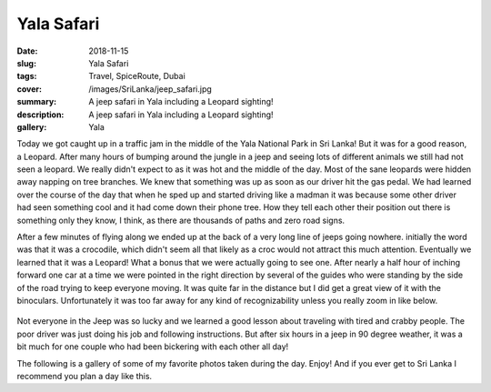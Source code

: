 Yala Safari
===========

:date: 2018-11-15
:slug: Yala Safari
:tags: Travel, SpiceRoute, Dubai
:cover: /images/SriLanka/jeep_safari.jpg
:summary: A jeep safari in Yala including a Leopard sighting!
:description: A jeep safari in Yala including a Leopard sighting!
:gallery: Yala

Today we got caught up in a traffic jam in the middle of the Yala National Park in Sri Lanka!  But it was for a good reason, a Leopard.  After many hours of bumping around the jungle in a jeep and seeing lots of different animals we still had not seen a leopard.  We really didn't expect to as it was hot and the middle of the day.  Most of the sane leopards were hidden away napping on tree branches.  We knew that something was up as soon as our driver hit the gas pedal.  We had learned over the course of the day that when he sped up and started driving like a madman it was because some other driver had seen something cool and it had come down their phone tree.  How they tell each other their position out there is something only they know, I think, as there are thousands of paths and zero road signs.

After a few minutes of flying along we ended up at the back of a very long line of jeeps going nowhere.  initially the word was that it was a crocodile, which didn't seem all that likely as a croc would not attract this much attention.  Eventually we learned that it was a Leopard! What a bonus that we were actually going to see one.  After nearly a half hour of inching forward one car at a time we were pointed in the right direction by several of the guides who were standing by the side of the road trying to keep everyone moving.  It was quite far in the distance but I did get a great view of it with the binoculars.  Unfortunately it was too far away for any kind of recognizability unless you really zoom in like below.

.. figure:: /images/SriLanka/leopard.jpg  

Not everyone in the Jeep was so lucky and we learned a good lesson about traveling with tired and crabby people.  The poor driver was just doing his job and following instructions.  But after six hours in a jeep in 90 degree weather, it was a bit much for one couple who had been bickering with each other all day!

The following is a gallery of some of my favorite photos taken during the day.  Enjoy!  And if you ever get to Sri Lanka I recommend you plan a day like this.






